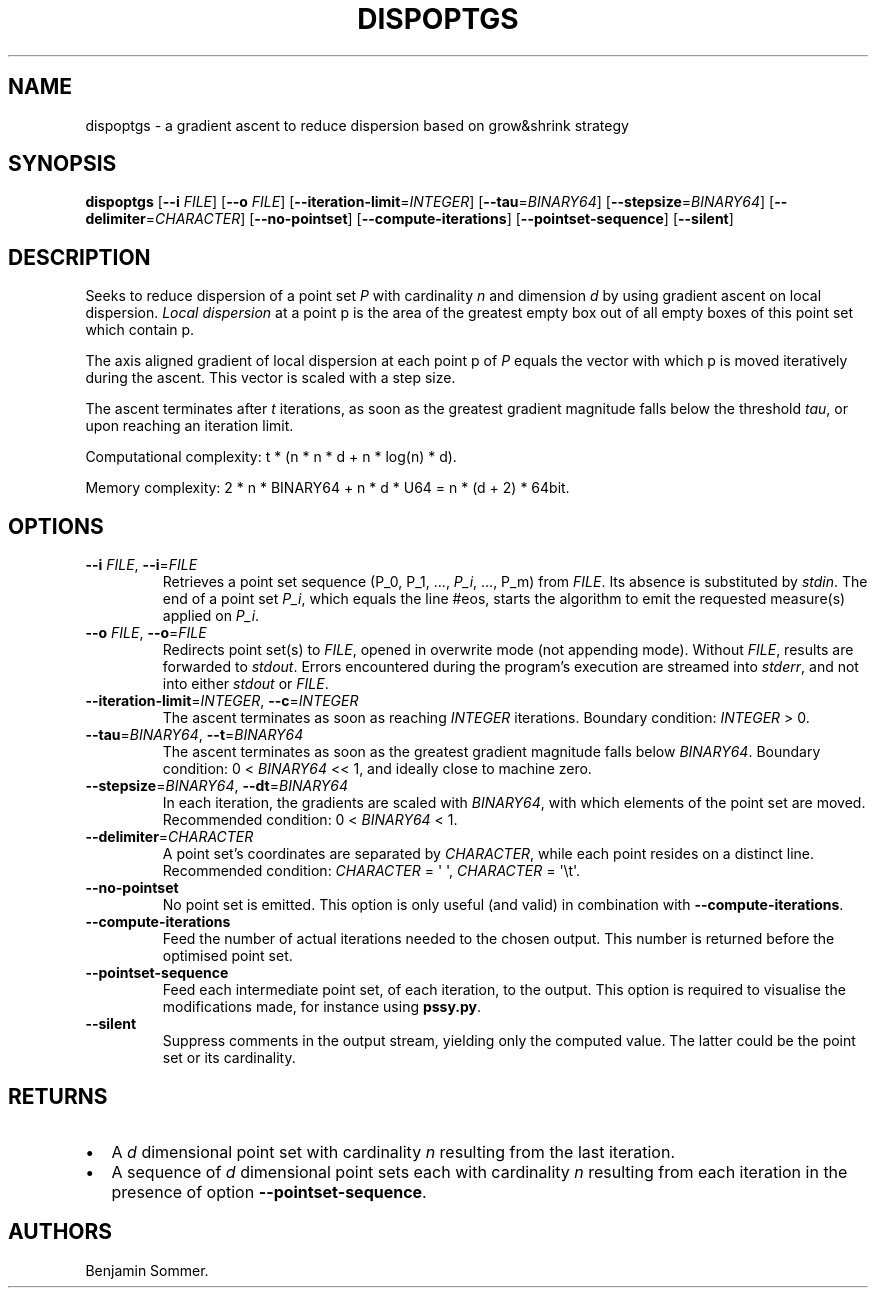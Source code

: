 .\" Automatically generated by Pandoc 2.7.3
.\"
.TH "DISPOPTGS" "1" "December 3, 2020" "1.0.0" "Dispersion Toolkit Manuals"
.hy
.SH NAME
.PP
dispoptgs - a gradient ascent to reduce dispersion based on grow&shrink
strategy
.SH SYNOPSIS
.PP
\f[B]dispoptgs\f[R] [\f[B]--i\f[R] \f[I]FILE\f[R]] [\f[B]--o\f[R]
\f[I]FILE\f[R]] [\f[B]--iteration-limit\f[R]=\f[I]INTEGER\f[R]]
[\f[B]--tau\f[R]=\f[I]BINARY64\f[R]]
[\f[B]--stepsize\f[R]=\f[I]BINARY64\f[R]]
[\f[B]--delimiter\f[R]=\f[I]CHARACTER\f[R]] [\f[B]--no-pointset\f[R]]
[\f[B]--compute-iterations\f[R]] [\f[B]--pointset-sequence\f[R]]
[\f[B]--silent\f[R]]
.SH DESCRIPTION
.PP
Seeks to reduce dispersion of a point set \f[I]P\f[R] with cardinality
\f[I]n\f[R] and dimension \f[I]d\f[R] by using gradient ascent on local
dispersion.
\f[I]Local dispersion\f[R] at a point p is the area of the greatest
empty box out of all empty boxes of this point set which contain p.
.PP
The axis aligned gradient of local dispersion at each point p of
\f[I]P\f[R] equals the vector with which p is moved iteratively during
the ascent.
This vector is scaled with a step size.
.PP
The ascent terminates after \f[I]t\f[R] iterations, as soon as the
greatest gradient magnitude falls below the threshold \f[I]tau\f[R], or
upon reaching an iteration limit.
.PP
Computational complexity: t * (n * n * d + n * log(n) * d).
.PP
Memory complexity: 2 * n * BINARY64 + n * d * U64 = n * (d + 2) * 64bit.
.SH OPTIONS
.TP
.B \f[B]--i\f[R] \f[I]FILE\f[R], \f[B]--i\f[R]=\f[I]FILE\f[R]
Retrieves a point set sequence (P_0, P_1, \&..., \f[I]P_i\f[R], \&...,
P_m) from \f[I]FILE\f[R].
Its absence is substituted by \f[I]stdin\f[R].
The end of a point set \f[I]P_i\f[R], which equals the line #eos, starts
the algorithm to emit the requested measure(s) applied on \f[I]P_i\f[R].
.TP
.B \f[B]--o\f[R] \f[I]FILE\f[R], \f[B]--o\f[R]=\f[I]FILE\f[R]
Redirects point set(s) to \f[I]FILE\f[R], opened in overwrite mode (not
appending mode).
Without \f[I]FILE\f[R], results are forwarded to \f[I]stdout\f[R].
Errors encountered during the program\[cq]s execution are streamed into
\f[I]stderr\f[R], and not into either \f[I]stdout\f[R] or
\f[I]FILE\f[R].
.TP
.B \f[B]--iteration-limit\f[R]=\f[I]INTEGER\f[R], \f[B]--c\f[R]=\f[I]INTEGER\f[R]
The ascent terminates as soon as reaching \f[I]INTEGER\f[R] iterations.
Boundary condition: \f[I]INTEGER\f[R] > 0.
.TP
.B \f[B]--tau\f[R]=\f[I]BINARY64\f[R], \f[B]--t\f[R]=\f[I]BINARY64\f[R]
The ascent terminates as soon as the greatest gradient magnitude falls
below \f[I]BINARY64\f[R].
Boundary condition: 0 < \f[I]BINARY64\f[R] << 1, and ideally close to
machine zero.
.TP
.B \f[B]--stepsize\f[R]=\f[I]BINARY64\f[R], \f[B]--dt\f[R]=\f[I]BINARY64\f[R]
In each iteration, the gradients are scaled with \f[I]BINARY64\f[R],
with which elements of the point set are moved.
Recommended condition: 0 < \f[I]BINARY64\f[R] < 1.
.TP
.B \f[B]--delimiter\f[R]=\f[I]CHARACTER\f[R]
A point set\[cq]s coordinates are separated by \f[I]CHARACTER\f[R],
while each point resides on a distinct line.
Recommended condition: \f[I]CHARACTER\f[R] = \[aq] \[aq],
\f[I]CHARACTER\f[R] = \[aq]\[rs]t\[aq].
.TP
.B \f[B]--no-pointset\f[R]
No point set is emitted.
This option is only useful (and valid) in combination with
\f[B]--compute-iterations\f[R].
.TP
.B \f[B]--compute-iterations\f[R]
Feed the number of actual iterations needed to the chosen output.
This number is returned before the optimised point set.
.TP
.B \f[B]--pointset-sequence\f[R]
Feed each intermediate point set, of each iteration, to the output.
This option is required to visualise the modifications made, for
instance using \f[B]pssy.py\f[R].
.TP
.B \f[B]--silent\f[R]
Suppress comments in the output stream, yielding only the computed
value.
The latter could be the point set or its cardinality.
.SH RETURNS
.IP \[bu] 2
A \f[I]d\f[R] dimensional point set with cardinality \f[I]n\f[R]
resulting from the last iteration.
.IP \[bu] 2
A sequence of \f[I]d\f[R] dimensional point sets each with cardinality
\f[I]n\f[R] resulting from each iteration in the presence of option
\f[B]--pointset-sequence\f[R].
.SH AUTHORS
Benjamin Sommer.
